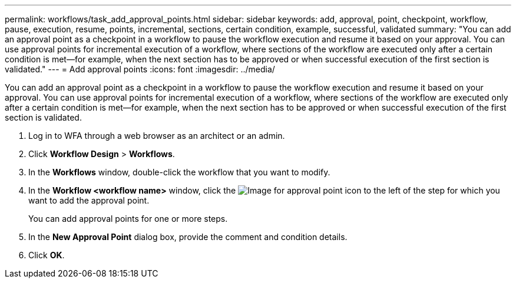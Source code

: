 ---
permalink: workflows/task_add_approval_points.html
sidebar: sidebar
keywords: add, approval, point, checkpoint, workflow, pause, execution, resume, points, incremental, sections, certain condition, example, successful, validated
summary: "You can add an approval point as a checkpoint in a workflow to pause the workflow execution and resume it based on your approval. You can use approval points for incremental execution of a workflow, where sections of the workflow are executed only after a certain condition is met—for example, when the next section has to be approved or when successful execution of the first section is validated."
---
= Add approval points
:icons: font
:imagesdir: ../media/

[.lead]
You can add an approval point as a checkpoint in a workflow to pause the workflow execution and resume it based on your approval. You can use approval points for incremental execution of a workflow, where sections of the workflow are executed only after a certain condition is met--for example, when the next section has to be approved or when successful execution of the first section is validated.

. Log in to WFA through a web browser as an architect or an admin.
. Click *Workflow Design* > *Workflows*.
. In the *Workflows* window, double-click the workflow that you want to modify.
. In the *Workflow <workflow name>* window, click the image:../media/approval_point_disabled.gif[Image for approval point] icon to the left of the step for which you want to add the approval point.
+
You can add approval points for one or more steps.

. In the *New Approval Point* dialog box, provide the comment and condition details.
. Click *OK*.
